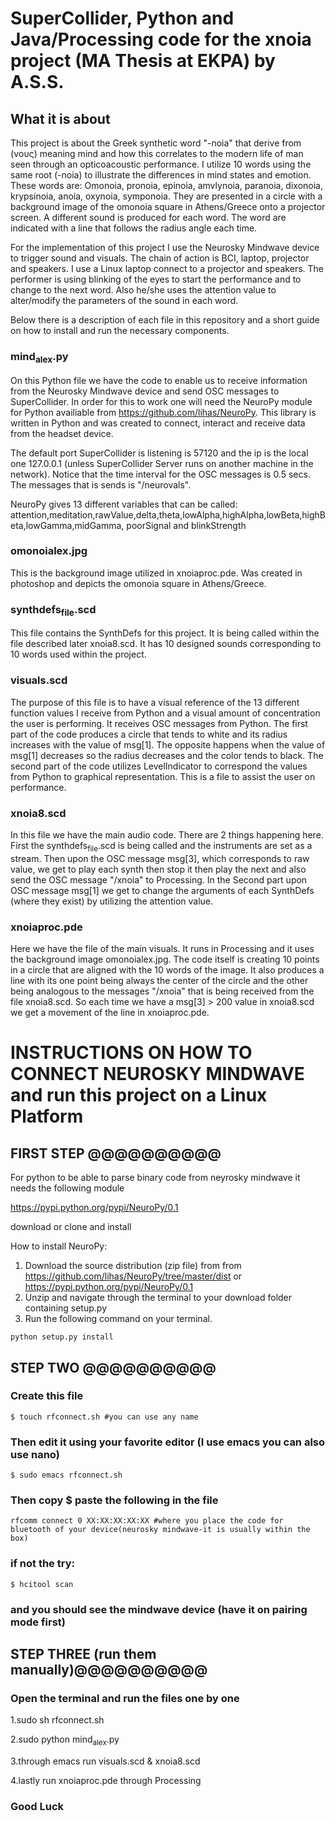 * SuperCollider, Python and Java/Processing code for the xnoia project (MA Thesis at EKPA) by A.S.S.


** What it is about

This project is about the Greek synthetic word "-noia" that derive from (νους)
meaning mind and how this correlates to the modern life of man seen through an
opticoacoustic performance. I utilize 10 words using the same root (-noia) to illustrate the differences in mind states and emotion.
These words are: Omonoia, pronoia, epinoia, amvlynoia, paranoia, dixonoia, krypsinoia, anoia, oxynoia, symponoia.
They are presented in a circle with a background image of the omonoia square in Athens/Greece onto a projector screen.
A different sound is produced for each word. The word are indicated with a line that follows the radius angle each time.

For the implementation of this project I use the Neurosky Mindwave device to trigger
sound and visuals. The chain of action is BCI, laptop, projector and speakers.
I use a Linux laptop connect to a projector and speakers. The performer is using blinking of the eyes to start the performance and to change to the next word.
Also he/she uses the attention value to alter/modify the parameters of the sound in each word.

Below there is a description of each file in this repository and a short guide on how to install and run the necessary components.

*** mind_alex.py

On this Python file we have the code to enable us to receive information from the Neurosky Mindwave device and send OSC messages to SuperCollider.
In order for this to work one will need the NeuroPy module for Python availiable from https://github.com/lihas/NeuroPy.
This library is written in Python and was created to connect, interact and receive data from the headset device.

The default port SuperCollider is listening is 57120 and the ip is the local one 127.0.0.1 (unless SuperCollider Server runs on another machine in the network).
Notice that the time interval for the OSC messages is 0.5 secs. The messages that is sends is "/neurovals".

NeuroPy gives 13 different variables that can be called:
attention,meditation,rawValue,delta,theta,lowAlpha,highAlpha,lowBeta,highBeta,lowGamma,midGamma, poorSignal and blinkStrength

*** omonoialex.jpg

This is the background image utilized in xnoiaproc.pde. Was created in photoshop and depicts the omonoia square in Athens/Greece.

*** synthdefs_file.scd

This file contains the SynthDefs for this project. It is being called within the file described later xnoia8.scd. It has 10 designed sounds corresponding to 10 words
used within the project.

*** visuals.scd

The purpose of this file is to have a visual reference of the 13 different function values I receive from Python and a visual amount of concentration the user
is performing. It receives OSC messages from Python. The first part of the code produces a circle that tends to white and its radius increases with the value of msg[1].
The opposite happens when the value of msg[1] decreases so the radius decreases and the color tends to black. The second part of the code utilizes LevelIndicator to correspond the values from Python to
graphical representation. This is a file to assist the user on performance.

*** xnoia8.scd

In this file we have the main audio code. There are 2 things happening here. First the synthdefs_file.scd is being called and the instruments are
set as a stream. Then upon the OSC message msg[3], which corresponds to raw value, we get to play each synth then stop it then play the next and also send
the OSC message "/xnoia" to Processing. In the Second part
upon OSC message msg[1] we get to change the arguments of each SynthDefs (where they exist) by utilizing the attention value.

*** xnoiaproc.pde

Here we have the file of the main visuals. It runs in Processing and it uses the background image omonoialex.jpg. The code itself is creating 10 points in a circle that are aligned
with the 10 words of the image. It also produces a line with its one point being always the center of the circle and the other being analogous to the messages "/xnoia" that is being
received from the file xnoia8.scd. So each time we have a msg[3] > 200 value in xnoia8.scd we get a movement of the line in xnoiaproc.pde.


* INSTRUCTIONS ON HOW TO CONNECT NEUROSKY MINDWAVE and run this project on a Linux Platform

** FIRST STEP @@@@@@@@@@

For python to be able to parse binary code from neyrosky mindwave it needs the following module

https://pypi.python.org/pypi/NeuroPy/0.1

download or clone and install

How to install NeuroPy:
1. Download the source distribution (zip file) from  from https://github.com/lihas/NeuroPy/tree/master/dist or https://pypi.python.org/pypi/NeuroPy/0.1
2. Unzip and navigate through the terminal to your download folder containing setup.py
3. Run the following command on your terminal.
#+BEGIN_SRC sclang
python setup.py install
#+END_SRC

** STEP TWO @@@@@@@@@@

*** Create this file
#+BEGIN_SRC sclang
$ touch rfconnect.sh #you can use any name
#+END_SRC

*** Then edit it using your favorite editor (I use emacs you can also use nano)
#+BEGIN_SRC sclang
$ sudo emacs rfconnect.sh
#+END_SRC

*** Then copy $ paste the following in the file
#+BEGIN_SRC sclang
rfcomm connect 0 XX:XX:XX:XX:XX #where you place the code for bluetooth of your device(neurosky mindwave-it is usually within the box)
#+END_SRC

*** if not the try:
#+BEGIN_SRC sclang
$ hcitool scan
#+END_SRC

*** and you should see the mindwave device (have it on pairing mode first)

** STEP THREE (run them manually)@@@@@@@@@@

*** Open the terminal and run  the files one by one

1.sudo sh rfconnect.sh

2.sudo python mind_alex.py

3.through emacs run visuals.scd & xnoia8.scd

4.lastly run xnoiaproc.pde through Processing

*** Good Luck
